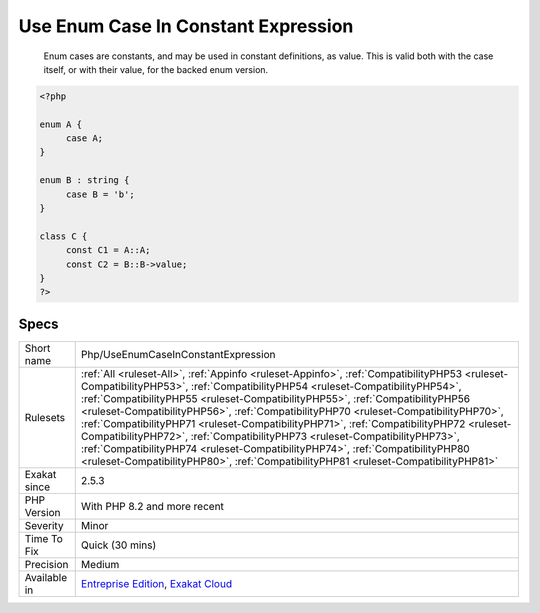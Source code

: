 .. _php-useenumcaseinconstantexpression:

.. _use-enum-case-in-constant-expression:

Use Enum Case In Constant Expression
++++++++++++++++++++++++++++++++++++

  Enum cases are constants, and may be used in constant definitions, as value. This is valid both with the case itself, or with their value, for the backed enum version.


.. code-block:: php
   
   <?php
   
   enum A {
   	case A;
   }
   
   enum B : string {
   	case B = 'b';
   }
   
   class C {
   	const C1 = A::A;
   	const C2 = B::B->value;
   }
   ?>

Specs
_____

+--------------+----------------------------------------------------------------------------------------------------------------------------------------------------------------------------------------------------------------------------------------------------------------------------------------------------------------------------------------------------------------------------------------------------------------------------------------------------------------------------------------------------------------------------------------------------------------------------------------------------------------------------------------------------------------------------------------------------+
| Short name   | Php/UseEnumCaseInConstantExpression                                                                                                                                                                                                                                                                                                                                                                                                                                                                                                                                                                                                                                                                |
+--------------+----------------------------------------------------------------------------------------------------------------------------------------------------------------------------------------------------------------------------------------------------------------------------------------------------------------------------------------------------------------------------------------------------------------------------------------------------------------------------------------------------------------------------------------------------------------------------------------------------------------------------------------------------------------------------------------------------+
| Rulesets     | :ref:`All <ruleset-All>`, :ref:`Appinfo <ruleset-Appinfo>`, :ref:`CompatibilityPHP53 <ruleset-CompatibilityPHP53>`, :ref:`CompatibilityPHP54 <ruleset-CompatibilityPHP54>`, :ref:`CompatibilityPHP55 <ruleset-CompatibilityPHP55>`, :ref:`CompatibilityPHP56 <ruleset-CompatibilityPHP56>`, :ref:`CompatibilityPHP70 <ruleset-CompatibilityPHP70>`, :ref:`CompatibilityPHP71 <ruleset-CompatibilityPHP71>`, :ref:`CompatibilityPHP72 <ruleset-CompatibilityPHP72>`, :ref:`CompatibilityPHP73 <ruleset-CompatibilityPHP73>`, :ref:`CompatibilityPHP74 <ruleset-CompatibilityPHP74>`, :ref:`CompatibilityPHP80 <ruleset-CompatibilityPHP80>`, :ref:`CompatibilityPHP81 <ruleset-CompatibilityPHP81>` |
+--------------+----------------------------------------------------------------------------------------------------------------------------------------------------------------------------------------------------------------------------------------------------------------------------------------------------------------------------------------------------------------------------------------------------------------------------------------------------------------------------------------------------------------------------------------------------------------------------------------------------------------------------------------------------------------------------------------------------+
| Exakat since | 2.5.3                                                                                                                                                                                                                                                                                                                                                                                                                                                                                                                                                                                                                                                                                              |
+--------------+----------------------------------------------------------------------------------------------------------------------------------------------------------------------------------------------------------------------------------------------------------------------------------------------------------------------------------------------------------------------------------------------------------------------------------------------------------------------------------------------------------------------------------------------------------------------------------------------------------------------------------------------------------------------------------------------------+
| PHP Version  | With PHP 8.2 and more recent                                                                                                                                                                                                                                                                                                                                                                                                                                                                                                                                                                                                                                                                       |
+--------------+----------------------------------------------------------------------------------------------------------------------------------------------------------------------------------------------------------------------------------------------------------------------------------------------------------------------------------------------------------------------------------------------------------------------------------------------------------------------------------------------------------------------------------------------------------------------------------------------------------------------------------------------------------------------------------------------------+
| Severity     | Minor                                                                                                                                                                                                                                                                                                                                                                                                                                                                                                                                                                                                                                                                                              |
+--------------+----------------------------------------------------------------------------------------------------------------------------------------------------------------------------------------------------------------------------------------------------------------------------------------------------------------------------------------------------------------------------------------------------------------------------------------------------------------------------------------------------------------------------------------------------------------------------------------------------------------------------------------------------------------------------------------------------+
| Time To Fix  | Quick (30 mins)                                                                                                                                                                                                                                                                                                                                                                                                                                                                                                                                                                                                                                                                                    |
+--------------+----------------------------------------------------------------------------------------------------------------------------------------------------------------------------------------------------------------------------------------------------------------------------------------------------------------------------------------------------------------------------------------------------------------------------------------------------------------------------------------------------------------------------------------------------------------------------------------------------------------------------------------------------------------------------------------------------+
| Precision    | Medium                                                                                                                                                                                                                                                                                                                                                                                                                                                                                                                                                                                                                                                                                             |
+--------------+----------------------------------------------------------------------------------------------------------------------------------------------------------------------------------------------------------------------------------------------------------------------------------------------------------------------------------------------------------------------------------------------------------------------------------------------------------------------------------------------------------------------------------------------------------------------------------------------------------------------------------------------------------------------------------------------------+
| Available in | `Entreprise Edition <https://www.exakat.io/entreprise-edition>`_, `Exakat Cloud <https://www.exakat.io/exakat-cloud/>`_                                                                                                                                                                                                                                                                                                                                                                                                                                                                                                                                                                            |
+--------------+----------------------------------------------------------------------------------------------------------------------------------------------------------------------------------------------------------------------------------------------------------------------------------------------------------------------------------------------------------------------------------------------------------------------------------------------------------------------------------------------------------------------------------------------------------------------------------------------------------------------------------------------------------------------------------------------------+


